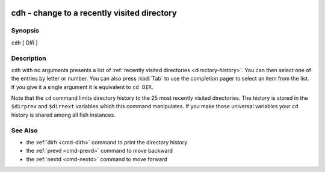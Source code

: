 .. _cmd-cdh:

cdh - change to a recently visited directory
============================================

Synopsis
--------

``cdh`` [ *DIR* ]

Description
-----------

``cdh`` with no arguments presents a list of :ref:`recently visited directories <directory-history>`.
You can then select one of the entries by letter or number.
You can also press :kbd:`Tab` to use the completion pager to select an item from the list.
If you give it a single argument it is equivalent to ``cd DIR``.

Note that the ``cd`` command limits directory history to the 25 most recently visited directories.
The history is stored in the ``$dirprev`` and ``$dirnext`` variables which this command manipulates.
If you make those universal variables your ``cd`` history is shared among all fish instances.

See Also
--------

- the :ref:`dirh <cmd-dirh>` command to print the directory history
- the :ref:`prevd <cmd-prevd>` command to move backward
- the :ref:`nextd <cmd-nextd>` command to move forward
